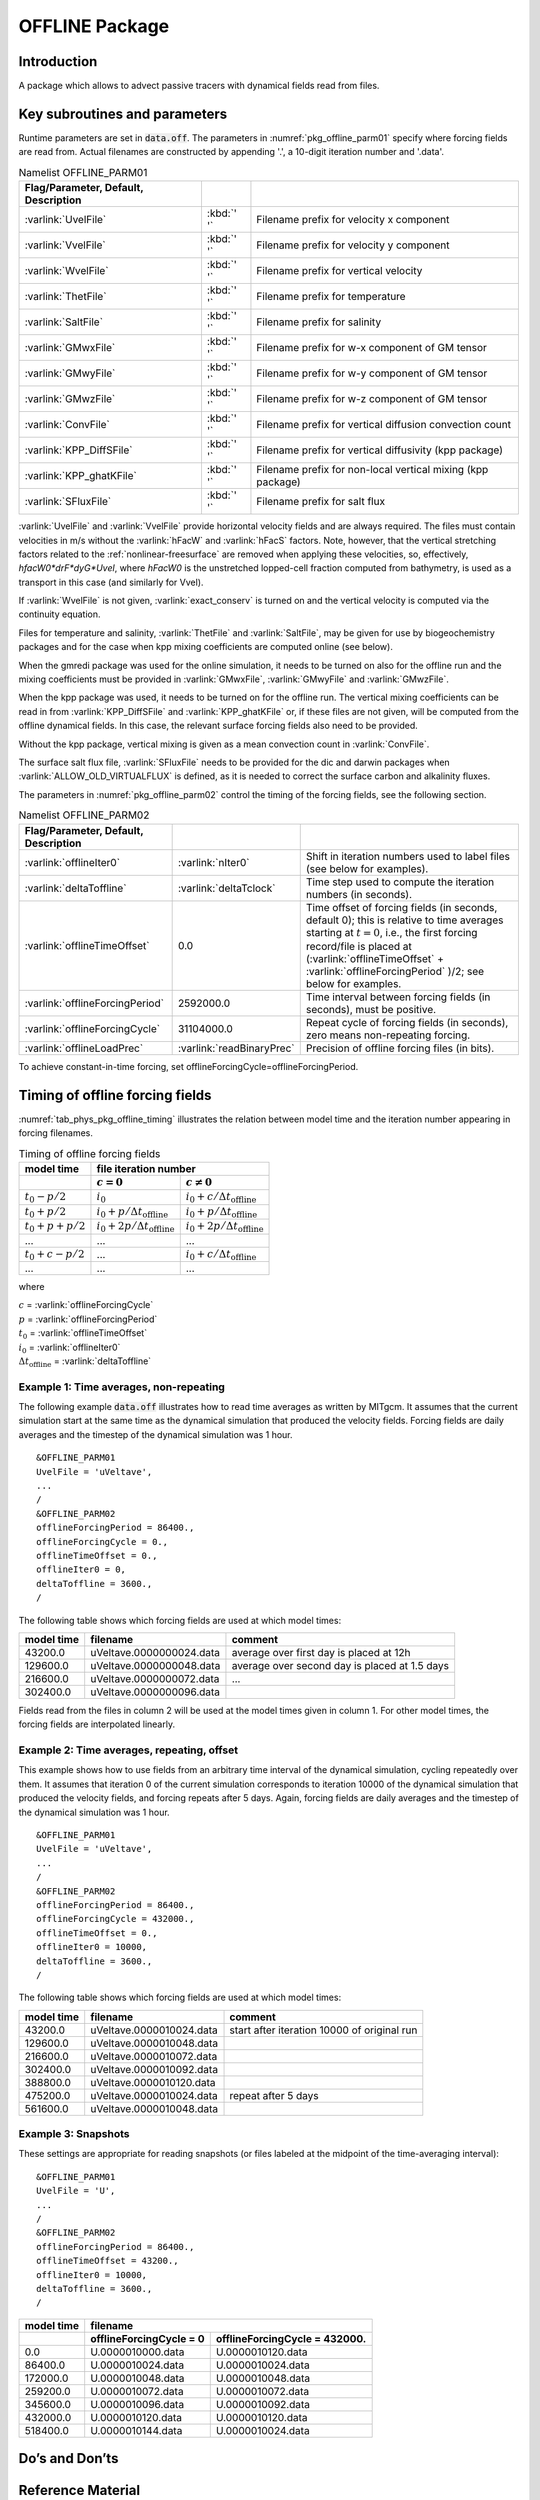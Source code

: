.. _sub_phys_pkg_offline:

OFFLINE Package
---------------


.. _ssub_phys_pkg_offline_intro:

Introduction
++++++++++++

A package which allows to advect passive tracers with dynamical fields read
from files.


Key subroutines and parameters
++++++++++++++++++++++++++++++

Runtime parameters are set in :code:`data.off`.
The parameters in :numref:`pkg_offline_parm01` specify where forcing
fields are read from.
Actual filenames are constructed by appending '.', a 10-digit iteration number
and '.data'.

.. csv-table:: Namelist OFFLINE_PARM01
   :name: pkg_offline_parm01
   :class: longtable
   :widths: auto
   :delim: &
   :header: Flag/Parameter, Default, Description

   :varlink:`UvelFile`      & :kbd:`' '` & Filename prefix for velocity x component
   :varlink:`VvelFile`      & :kbd:`' '` & Filename prefix for velocity y component
   :varlink:`WvelFile`      & :kbd:`' '` & Filename prefix for vertical velocity
   :varlink:`ThetFile`      & :kbd:`' '` & Filename prefix for temperature
   :varlink:`SaltFile`      & :kbd:`' '` & Filename prefix for salinity
   :varlink:`GMwxFile`      & :kbd:`' '` & Filename prefix for w-x component of GM tensor
   :varlink:`GMwyFile`      & :kbd:`' '` & Filename prefix for w-y component of GM tensor
   :varlink:`GMwzFile`      & :kbd:`' '` & Filename prefix for w-z component of GM tensor
   :varlink:`ConvFile`      & :kbd:`' '` & Filename prefix for vertical diffusion convection count
   :varlink:`KPP_DiffSFile` & :kbd:`' '` & Filename prefix for vertical diffusivity (kpp package)
   :varlink:`KPP_ghatKFile` & :kbd:`' '` & Filename prefix for non-local vertical mixing (kpp package)
   :varlink:`SFluxFile`     & :kbd:`' '` & Filename prefix for salt flux

:varlink:`UvelFile` and :varlink:`VvelFile` provide horizontal velocity fields
and are always required.  The files must contain velocities in m/s without the
:varlink:`hFacW` and :varlink:`hFacS` factors.  Note, however, that the vertical
stretching factors related to the :ref:`nonlinear-freesurface` are removed when
applying these velocities, so, effectively, `hfacW0*drF*dyG*Uvel`, where `hFacW0`
is the unstretched lopped-cell fraction computed from bathymetry, is used as a
transport in this case (and similarly for Vvel).

If :varlink:`WvelFile` is not given, :varlink:`exact_conserv` is turned on and
the vertical velocity is computed via the continuity equation.

Files for temperature and salinity, :varlink:`ThetFile` and :varlink:`SaltFile`,
may be given for use by biogeochemistry packages and for the case when kpp
mixing coefficients are computed online (see below).

When the gmredi package was used for the online simulation, it needs to be turned
on also for the offline run and the mixing coefficients must be provided in
:varlink:`GMwxFile`, :varlink:`GMwyFile` and :varlink:`GMwzFile`.

When the kpp package was used, it needs to be turned on for the offline run.
The vertical mixing coefficients can be read in from :varlink:`KPP_DiffSFile`
and :varlink:`KPP_ghatKFile` or, if these files are not given, will be computed
from the offline dynamical fields.  In this case, the relevant surface forcing
fields also need to be provided.

Without the kpp package, vertical mixing is given as a mean convection count in
:varlink:`ConvFile`.

The surface salt flux file, :varlink:`SFluxFile` needs to be provided for the
dic and darwin packages when :varlink:`ALLOW_OLD_VIRTUALFLUX` is defined, as it
is needed to correct the surface carbon and alkalinity fluxes.

The parameters in :numref:`pkg_offline_parm02` control the timing of the
forcing fields, see the following section.

.. tabularcolumns:: |\Y{.21}|\Y{.16}|\Y{.63}|

.. csv-table:: Namelist OFFLINE_PARM02
   :name: pkg_offline_parm02
   :class: longtable
   :widths: auto
   :delim: &
   :header: Flag/Parameter, Default, Description

   :varlink:`offlineIter0`         & :varlink:`nIter0`         & Shift in iteration numbers used to label files (see below for examples).
   :varlink:`deltaToffline`        & :varlink:`deltaTclock`    & Time step used to compute the iteration numbers (in seconds).
   :varlink:`offlineTimeOffset`    & 0.0                       & Time offset of forcing fields (in seconds, default 0); this is relative to time averages starting at :math:`t=0`, i.e., the first forcing record/file is placed at (:varlink:`offlineTimeOffset` + :varlink:`offlineForcingPeriod` )/2; see below for examples.
   :varlink:`offlineForcingPeriod` & 2592000.0                 & Time interval between forcing fields (in seconds), must be positive.
   :varlink:`offlineForcingCycle`  & 31104000.0                & Repeat cycle of forcing fields (in seconds), zero means non-repeating forcing.
   :varlink:`offlineLoadPrec`      & :varlink:`readBinaryPrec` & Precision of offline forcing files (in bits).

To achieve constant-in-time forcing, set offlineForcingCycle=offlineForcingPeriod.


Timing of offline forcing fields
++++++++++++++++++++++++++++++++

:numref:`tab_phys_pkg_offline_timing` illustrates the relation between
model time and the iteration number appearing in forcing filenames.

.. tabularcolumns:: |l|l|l|c|

.. _tab_phys_pkg_offline_timing:

.. table:: Timing of offline forcing fields

  +-------------------+---------------------------------------------+---------------------------------------------+
  | **model time**    |                                **file iteration number**                                  |
  +-------------------+---------------------------------------------+---------------------------------------------+
  |                   |    :math:`c=0`                              |    :math:`c\ne0`                            |
  +===================+=============================================+=============================================+
  | :math:`t_0 - p/2` | :math:`i_0`                                 | :math:`i_0 + c/{\Delta t_{\text{offline}}}` |
  +-------------------+---------------------------------------------+---------------------------------------------+
  | :math:`t_0 + p/2` | :math:`i_0 + p/{\Delta t_{\text{offline}}}` | :math:`i_0 + p/{\Delta t_{\text{offline}}}` |
  +-------------------+---------------------------------------------+---------------------------------------------+
  | :math:`t_0+p+p/2` | :math:`i_0 + 2p/{\Delta t_{\text{offline}}}`| :math:`i_0 + 2p/{\Delta t_{\text{offline}}}`|
  +-------------------+---------------------------------------------+---------------------------------------------+
  | ...               |               ...                           |      ...                                    |
  +-------------------+---------------------------------------------+---------------------------------------------+
  | :math:`t_0+c-p/2` | ...                                         | :math:`i_0 + c/{\Delta t_{\text{offline}}}` |
  +-------------------+---------------------------------------------+---------------------------------------------+
  | ...               |               ...                           |      ...                                    |
  +-------------------+---------------------------------------------+---------------------------------------------+

where

| :math:`c` = :varlink:`offlineForcingCycle`
| :math:`p` = :varlink:`offlineForcingPeriod`
| :math:`t_0` = :varlink:`offlineTimeOffset`
| :math:`i_0` = :varlink:`offlineIter0`
| :math:`{\Delta t_{\text{offline}}}` = :varlink:`deltaToffline`


Example 1: Time averages, non-repeating
#######################################

The following example :code:`data.off` illustrates how to read time averages
as written by MITgcm.  It assumes that the current simulation start at the
same time as the dynamical simulation that produced the velocity fields.
Forcing fields are daily averages and the timestep of the dynamical simulation
was 1 hour.

::

   &OFFLINE_PARM01
   UvelFile = 'uVeltave',
   ...
   /
   &OFFLINE_PARM02
   offlineForcingPeriod = 86400.,
   offlineForcingCycle = 0.,
   offlineTimeOffset = 0.,
   offlineIter0 = 0,
   deltaToffline = 3600.,
   /

The following table shows which forcing fields are used at which model times:

.. table::

   +------------------+--------------------------+------------------------------------------------+
   | **model time**   | **filename**             | comment                                        |
   +==================+==========================+================================================+
   | 43200.0          | uVeltave.0000000024.data | average over first day is placed at 12h        |
   +------------------+--------------------------+------------------------------------------------+
   | 129600.0         | uVeltave.0000000048.data | average over second day is placed at 1.5 days  |
   +------------------+--------------------------+------------------------------------------------+
   | 216600.0         | uVeltave.0000000072.data | ...                                            |
   +------------------+--------------------------+------------------------------------------------+
   | 302400.0         | uVeltave.0000000096.data |                                                |
   +------------------+--------------------------+------------------------------------------------+

Fields read from the files in column 2 will be used at the model times given in
column 1.  For other model times, the forcing fields are interpolated linearly.


Example 2: Time averages, repeating, offset
###########################################

This example shows how to use fields from an arbitrary time interval of the
dynamical simulation, cycling repeatedly over them.
It assumes that iteration 0 of the current simulation corresponds to
iteration 10000 of the dynamical simulation that produced the velocity fields,
and forcing repeats after 5 days.  Again, forcing fields are daily averages
and the timestep of the dynamical simulation was 1 hour.

::

   &OFFLINE_PARM01
   UvelFile = 'uVeltave',
   ...
   /
   &OFFLINE_PARM02
   offlineForcingPeriod = 86400.,
   offlineForcingCycle = 432000.,
   offlineTimeOffset = 0.,
   offlineIter0 = 10000,
   deltaToffline = 3600.,
   /

The following table shows which forcing fields are used at which model times:

.. table::

   +------------------+-------------------------------+---------------------------------------------+
   | **model time**   | **filename**                  | comment                                     |
   +==================+===============================+=============================================+
   | 43200.0          | uVeltave.0000010024.data      | start after iteration 10000 of original run |
   +------------------+-------------------------------+---------------------------------------------+
   | 129600.0         | uVeltave.0000010048.data      |                                             |
   +------------------+-------------------------------+---------------------------------------------+
   | 216600.0         | uVeltave.0000010072.data      |                                             |
   +------------------+-------------------------------+---------------------------------------------+
   | 302400.0         | uVeltave.0000010092.data      |                                             |
   +------------------+-------------------------------+---------------------------------------------+
   | 388800.0         | uVeltave.0000010120.data      |                                             |
   +------------------+-------------------------------+---------------------------------------------+
   | 475200.0         | uVeltave.0000010024.data      | repeat after 5 days                         |
   +------------------+-------------------------------+---------------------------------------------+
   | 561600.0         | uVeltave.0000010048.data      |                                             |
   +------------------+-------------------------------+---------------------------------------------+



Example 3: Snapshots
####################

These settings are appropriate for reading snapshots (or files labeled
at the midpoint of the time-averaging interval):

::

   &OFFLINE_PARM01
   UvelFile = 'U',
   ...
   /
   &OFFLINE_PARM02
   offlineForcingPeriod = 86400.,
   offlineTimeOffset = 43200.,
   offlineIter0 = 10000,
   deltaToffline = 3600.,
   /

.. table::

   +------------------+--------------------------+-------------------------------+
   | **model time**   | **filename**                                             |
   +------------------+--------------------------+-------------------------------+
   |                  | offlineForcingCycle = 0  | offlineForcingCycle = 432000. |
   +==================+==========================+===============================+
   | 0.0              | U.0000010000.data        | U.0000010120.data             |
   +------------------+--------------------------+-------------------------------+
   | 86400.0          | U.0000010024.data        | U.0000010024.data             |
   +------------------+--------------------------+-------------------------------+
   | 172000.0         | U.0000010048.data        | U.0000010048.data             |
   +------------------+--------------------------+-------------------------------+
   | 259200.0         | U.0000010072.data        | U.0000010072.data             |
   +------------------+--------------------------+-------------------------------+
   | 345600.0         | U.0000010096.data        | U.0000010092.data             |
   +------------------+--------------------------+-------------------------------+
   | 432000.0         | U.0000010120.data        | U.0000010120.data             |
   +------------------+--------------------------+-------------------------------+
   | 518400.0         | U.0000010144.data        | U.0000010024.data             |
   +------------------+--------------------------+-------------------------------+


Do’s and Don’ts
+++++++++++++++

Reference Material
++++++++++++++++++

Experiments and tutorials that use offline
++++++++++++++++++++++++++++++++++++++++++

In the directory :filelink:`verification`, the following experiments use :code:`offline`:

-  :filelink:`~verification/tutorial_cfc_offline`\ :
   Offline form of the MITgcm to study advection of a passive tracer and
   vection of a passive tracer and CFCs. This experiment is described in detail in [sec:eg-offline-cfc].


